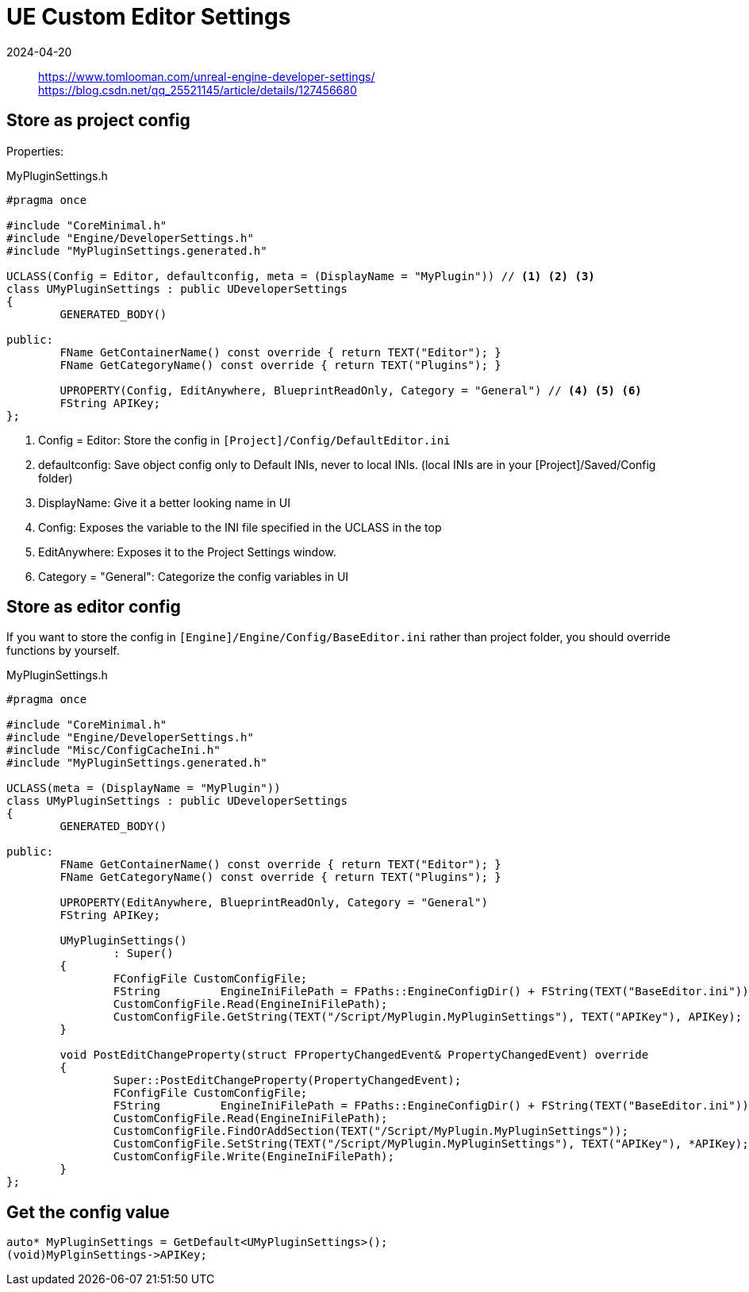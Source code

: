 = UE Custom Editor Settings
:revdate: 2024-04-20
:page-category: Game
:page-tags: [ue]

> https://www.tomlooman.com/unreal-engine-developer-settings/
> https://blog.csdn.net/qq_25521145/article/details/127456680

== Store as project config

Properties:



.MyPluginSettings.h
```cpp
#pragma once

#include "CoreMinimal.h"
#include "Engine/DeveloperSettings.h"
#include "MyPluginSettings.generated.h"

UCLASS(Config = Editor, defaultconfig, meta = (DisplayName = "MyPlugin")) // <1> <2> <3>
class UMyPluginSettings : public UDeveloperSettings
{
	GENERATED_BODY()

public:
	FName GetContainerName() const override { return TEXT("Editor"); }
	FName GetCategoryName() const override { return TEXT("Plugins"); }

	UPROPERTY(Config, EditAnywhere, BlueprintReadOnly, Category = "General") // <4> <5> <6>
	FString APIKey;
};
```
<1> Config = Editor: Store the config in `[Project]/Config/DefaultEditor.ini`

<2> defaultconfig: Save object config only to Default INIs, never to local INIs. (local INIs are in your [Project]/Saved/Config folder)

<3> DisplayName: Give it a better looking name in UI

<4> Config: Exposes the variable to the INI file specified in the UCLASS in the top

<5> EditAnywhere: Exposes it to the Project Settings window.

<6> Category = "General": Categorize the config variables in UI

== Store as editor config

If you want to store the config in `[Engine]/Engine/Config/BaseEditor.ini` rather than project folder, you should override functions by yourself.

.MyPluginSettings.h
```cpp
#pragma once

#include "CoreMinimal.h"
#include "Engine/DeveloperSettings.h"
#include "Misc/ConfigCacheIni.h"
#include "MyPluginSettings.generated.h"

UCLASS(meta = (DisplayName = "MyPlugin"))
class UMyPluginSettings : public UDeveloperSettings
{
	GENERATED_BODY()

public:
	FName GetContainerName() const override { return TEXT("Editor"); }
	FName GetCategoryName() const override { return TEXT("Plugins"); }

	UPROPERTY(EditAnywhere, BlueprintReadOnly, Category = "General")
	FString APIKey;

	UMyPluginSettings()
		: Super()
	{
		FConfigFile CustomConfigFile;
		FString		EngineIniFilePath = FPaths::EngineConfigDir() + FString(TEXT("BaseEditor.ini"));
		CustomConfigFile.Read(EngineIniFilePath);
		CustomConfigFile.GetString(TEXT("/Script/MyPlugin.MyPluginSettings"), TEXT("APIKey"), APIKey); // deserialize
	}

	void PostEditChangeProperty(struct FPropertyChangedEvent& PropertyChangedEvent) override
	{
		Super::PostEditChangeProperty(PropertyChangedEvent);
		FConfigFile CustomConfigFile;
		FString		EngineIniFilePath = FPaths::EngineConfigDir() + FString(TEXT("BaseEditor.ini"));
		CustomConfigFile.Read(EngineIniFilePath);
		CustomConfigFile.FindOrAddSection(TEXT("/Script/MyPlugin.MyPluginSettings"));
		CustomConfigFile.SetString(TEXT("/Script/MyPlugin.MyPluginSettings"), TEXT("APIKey"), *APIKey); // serialize
		CustomConfigFile.Write(EngineIniFilePath);
	}
};
```

== Get the config value

```cpp
auto* MyPluginSettings = GetDefault<UMyPluginSettings>();
(void)MyPlginSettings->APIKey;
```